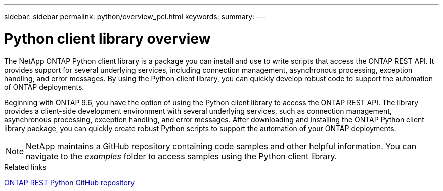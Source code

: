 ---
sidebar: sidebar
permalink: python/overview_pcl.html
keywords:
summary:
---

= Python client library overview
:hardbreaks:
:nofooter:
:icons: font
:linkattrs:
:imagesdir: ./media/

The NetApp ONTAP Python client library is a package you can install and use to write scripts that access the ONTAP REST API. It provides support for several underlying services, including connection management, asynchronous processing, exception handling, and error messages. By using the Python client library, you can quickly develop robust code to support the automation of ONTAP deployments.

[.lead]
Beginning with ONTAP 9.6, you have the option of using the Python client library to access the ONTAP REST API. The library provides a client-side development environment with several underlying services, such as connection management, asynchronous processing, exception handling, and error messages. After downloading and installing the ONTAP Python client library package, you can quickly create robust Python scripts to support the automation of your ONTAP deployments.

[NOTE]
NetApp maintains a GitHub repository containing code samples and other helpful information. You can navigate to the _examples_ folder to access samples using the Python client library.

.Related links

https://github.com/NetApp/ontap-rest-python[ONTAP REST Python GitHub repository^]
